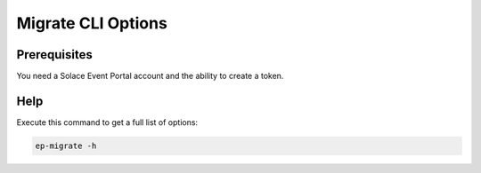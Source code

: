 .. _ep-migrate-usage-content-cli:


Migrate CLI Options
===================

Prerequisites
-------------

You need a Solace Event Portal account and the ability to create a token.


Help
----

Execute this command to get a full list of options:

.. code-block:: bash

  ep-migrate -h


